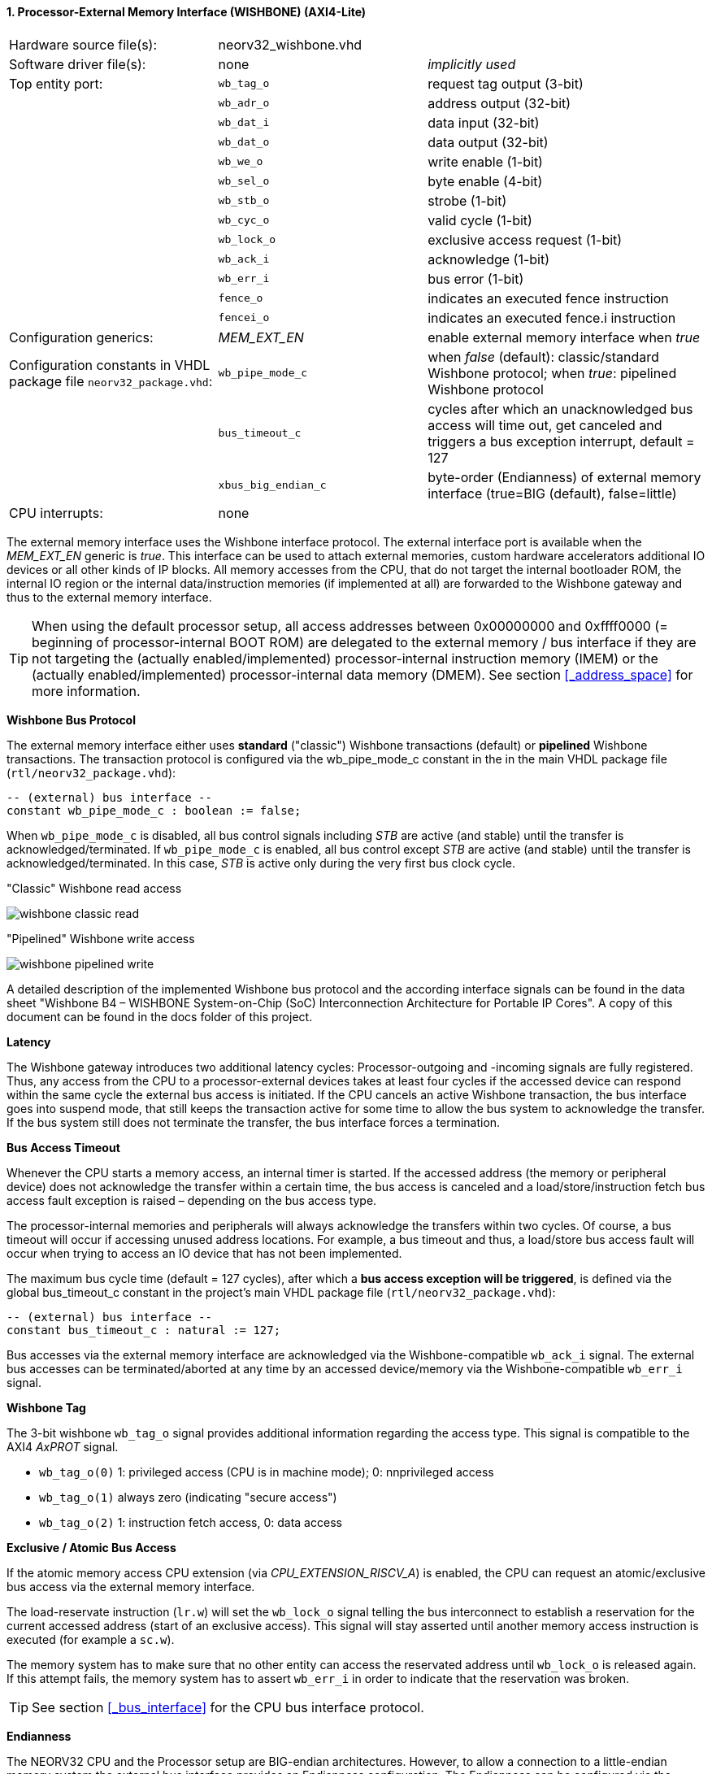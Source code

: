 <<<
:sectnums:
==== Processor-External Memory Interface (WISHBONE) (AXI4-Lite)

[cols="<3,<3,<4"]
[grid="topbot"]
|=======================
| Hardware source file(s): | neorv32_wishbone.vhd | 
| Software driver file(s): | none             | _implicitly used_
| Top entity port:         | `wb_tag_o`  | request tag output (3-bit)
|                          | `wb_adr_o`  | address output (32-bit)
|                          | `wb_dat_i`  | data input (32-bit)
|                          | `wb_dat_o`  | data output (32-bit)
|                          | `wb_we_o`   | write enable (1-bit)
|                          | `wb_sel_o`  | byte enable (4-bit)
|                          | `wb_stb_o`  | strobe (1-bit)
|                          | `wb_cyc_o`  | valid cycle (1-bit)
|                          | `wb_lock_o` | exclusive access request (1-bit)
|                          | `wb_ack_i`  | acknowledge (1-bit)
|                          | `wb_err_i`  | bus error (1-bit)
|                          | `fence_o`   | indicates an executed fence instruction
|                          | `fencei_o`  | indicates an executed fence.i instruction
| Configuration generics:  | _MEM_EXT_EN_ | enable external memory interface when _true_
| Configuration constants in VHDL package file `neorv32_package.vhd`: | `wb_pipe_mode_c` | when _false_ (default): classic/standard Wishbone protocol; when _true_: pipelined Wishbone protocol
|                                                                     | `bus_timeout_c` | cycles after which an unacknowledged bus access will time out, get canceled and triggers a bus exception interrupt, default = 127
|                                                                     | `xbus_big_endian_c` | byte-order (Endianness) of external memory interface (true=BIG (default), false=little)
| CPU interrupts:          | none             | 
|=======================

The external memory interface uses the Wishbone interface protocol. The external interface port is available
when the _MEM_EXT_EN_ generic is _true_. This interface can be used to attach external memories, custom
hardware accelerators additional IO devices or all other kinds of IP blocks. All memory accesses from the
CPU, that do not target the internal bootloader ROM, the internal IO region or the internal data/instruction
memories (if implemented at all) are forwarded to the Wishbone gateway and thus to the external memory
interface.

[TIP]
When using the default processor setup, all access addresses between 0x00000000 and
0xffff0000 (= beginning of processor-internal BOOT ROM) are delegated to the external memory
/ bus interface if they are not targeting the (actually enabled/implemented) processor-internal
instruction memory (IMEM) or the (actually enabled/implemented) processor-internal data memory
(DMEM). See section <<_address_space>> for more information.

**Wishbone Bus Protocol**

The external memory interface either uses **standard** ("classic") Wishbone transactions (default) or
**pipelined** Wishbone transactions. The transaction protocol is configured via the wb_pipe_mode_c constant
in the in the main VHDL package file (`rtl/neorv32_package.vhd`):

[source,vhdl]
----
-- (external) bus interface --
constant wb_pipe_mode_c : boolean := false;
----

When `wb_pipe_mode_c` is disabled, all bus control signals including _STB_ are active (and stable) until the
transfer is acknowledged/terminated. If `wb_pipe_mode_c` is enabled, all bus control except _STB_ are active
(and stable) until the transfer is acknowledged/terminated. In this case, _STB_ is active only during the very
first bus clock cycle.

."Classic" Wishbone read access
image:../figures/wishbone_classic_read.png[]

."Pipelined" Wishbone write access
image:../figures/wishbone_pipelined_write.png[]

[TOP]
A detailed description of the implemented Wishbone bus protocol and the according interface signals
can be found in the data sheet "Wishbone B4 – WISHBONE System-on-Chip (SoC) Interconnection
Architecture for Portable IP Cores". A copy of this document can be found in the docs folder of this
project.

**Latency**

The Wishbone gateway introduces two additional latency cycles: Processor-outgoing and -incoming signals
are fully registered. Thus, any access from the CPU to a processor-external devices takes at least four cycles
if the accessed device can respond within the same cycle the external bus access is initiated.
If the CPU cancels an active Wishbone transaction, the bus interface goes into suspend mode, that still keeps
the transaction active for some time to allow the bus system to acknowledge the transfer. If the bus system
still does not terminate the transfer, the bus interface forces a termination.

**Bus Access Timeout**

Whenever the CPU starts a memory access, an internal timer is started. If the accessed address (the memory
or peripheral device) does not acknowledge the transfer within a certain time, the bus access is canceled and
a load/store/instruction fetch bus access fault exception is raised – depending on the bus access type.

The processor-internal memories and peripherals will always acknowledge the transfers within two cycles.
Of course, a bus timeout will occur if accessing unused address locations. For example, a bus timeout and
thus, a load/store bus access fault will occur when trying to access an IO device that has not been
implemented.

The maximum bus cycle time (default = 127 cycles), after which a **bus access exception will be triggered**,
is defined via the global bus_timeout_c constant in the project's main VHDL package file
(`rtl/neorv32_package.vhd`):

[source,vhdl]
----
-- (external) bus interface --
constant bus_timeout_c : natural := 127;
----

Bus accesses via the external memory interface are acknowledged via the Wishbone-compatible `wb_ack_i`
signal. The external bus accesses can be terminated/aborted at any time by an accessed device/memory via
the Wishbone-compatible `wb_err_i` signal.

**Wishbone Tag**

The 3-bit wishbone `wb_tag_o` signal provides additional information regarding the access type. This signal
is compatible to the AXI4 _AxPROT_ signal.

* `wb_tag_o(0)` 1: privileged access (CPU is in machine mode); 0: nnprivileged access
* `wb_tag_o(1)` always zero (indicating "secure access")
* `wb_tag_o(2)` 1: instruction fetch access, 0: data access

**Exclusive / Atomic Bus Access**

If the atomic memory access CPU extension (via _CPU_EXTENSION_RISCV_A_) is enabled, the CPU can
request an atomic/exclusive bus access via the external memory interface.

The load-reservate instruction (`lr.w`) will set the `wb_lock_o` signal telling the bus interconnect to establish a
reservation for the current accessed address (start of an exclusive access). This signal will stay asserted until
another memory access instruction is executed (for example a `sc.w`).

The memory system has to make sure that no other entity can access the reservated address until `wb_lock_o`
is released again. If this attempt fails, the memory system has to assert `wb_err_i` in order to indicate that the
reservation was broken.

[TIP]
See section <<_bus_interface>> for the CPU bus interface protocol.

**Endianness**

The NEORV32 CPU and the Processor setup are BIG-endian architectures. However, to allow a connection
to a little-endian memory system the external bus interface provides an Endianness configuration. The
Endianness can be configured via the global `xbus_big_endian_c` constant in the main VHDL package file
(rtl/neorv32_package.vhd). By default, the external memory interface uses BIG-endian byte-order.

[source,vhdl]
----
-- (external) bus interface --
constant xbus_big_endian_c : boolean := true;
----

Application software can check the Endianness configuration of the external bus interface via the
_SYSINFO_FEATURES_MEM_EXT_ENDIAN_ flag in the processor's SYSINFO module (see section
<<_system_configuration_information_memory_sysinfo>> for more information).

**AXI4-Lite Connectivity**

The AXI4-Lite wrapper (`rtl/top_templates/neorv32_top_axi4lite.vhd`) provides a Wishbone-to-
AXI4-Lite bridge, compatible with Xilinx Vivado (IP packager and block design editor). All entity signals of
this wrapper are of type _std_logic_ or _std_logic_vector_, respectively.

The AXI Interface has been verified using Xilinx Vivado IP Packager and Block Designer. The AXI
interface port signals are automatically detected when packaging the core.

.Example AXI SoC using Xilinx Vivado
image:../figures/neorv32_axi_soc.png[]
